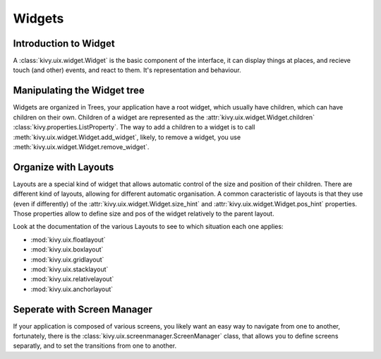.. _widgets:

Widgets
=======

Introduction to Widget
----------------------

A :class:`kivy.uix.widget.Widget` is the basic component of the interface, it
can display things at places, and recieve touch (and other) events, and react to
them. It's representation and behaviour.

Manipulating the Widget tree
----------------------------

Widgets are organized in Trees, your application have a root widget, which
usually have children, which can have children on their own. Children of a
widget are represented as the :attr:`kivy.uix.widget.Widget.children`
:class:`kivy.properties.ListProperty`. The way to add a children to a widget is
to call :meth:`kivy.uix.widget.Widget.add_widget`, likely, to remove a widget,
you use :meth:`kivy.uix.widget.Widget.remove_widget`.

Organize with Layouts
---------------------

Layouts are a special kind of widget that allows automatic control of the size
and position of their children. There are different kind of layouts, allowing
for different automatic organisation. A common caracteristic of layouts is that
they use (even if differently) of the :attr:`kivy.uix.widget.Widget.size_hint`
and :attr:`kivy.uix.widget.Widget.pos_hint` properties. Those properties allow
to define size and pos of the widget relatively to the parent layout.

Look at the documentation of the various Layouts to see to which situation each
one applies:

- :mod:`kivy.uix.floatlayout`
- :mod:`kivy.uix.boxlayout`
- :mod:`kivy.uix.gridlayout`
- :mod:`kivy.uix.stacklayout`
- :mod:`kivy.uix.relativelayout`
- :mod:`kivy.uix.anchorlayout`

Seperate with Screen Manager
----------------------------

If your application is composed of various screens, you likely want an easy way
to navigate from one to another, fortunately, there is the
:class:`kivy.uix.screenmanager.ScreenManager` class, that allows you to define
screens separatly, and to set the transitions from one to another.
